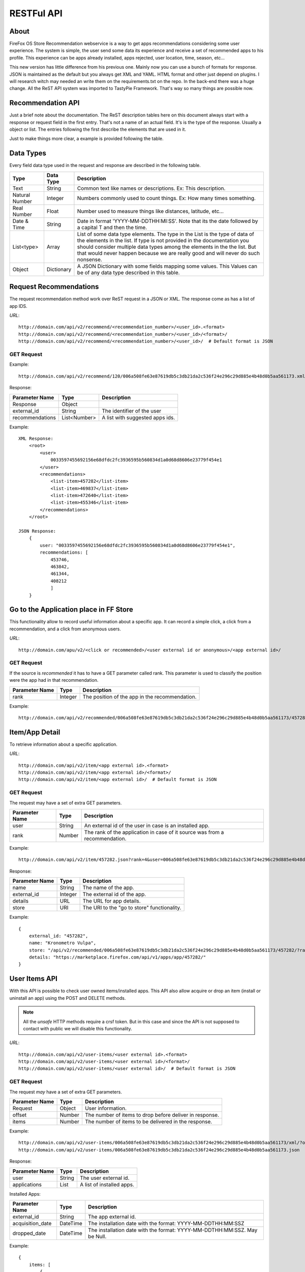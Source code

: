.. _restful_api:

===========
RESTFul API
===========

About
-----

FireFox OS Store Recommendation webservice is a way to get apps recommendations
considering some user experience. The system is simple, the user send some data
its experience and receive a set of recommended apps to his profile. This
experience can be apps already installed, apps rejected, user location, time,
season, etc...

This new version has little difference from his previous one. Mainly now you can
use a bunch of formats for response. JSON is maintained as the default but you
always get XML and YAML. HTML format and other just depend on plugins. I will
research witch may needed an write them on the requirements.txt on the repo.
In the back-end there was a huge change. All the ReST API system was imported to
TastyPie Framework. That's way so many things are possible now.

Recommendation API
------------------

Just a brief note about the documentation. The ReST description tables here on
this document always start with a response or request field in the first entry.
That's not a name of an actual field. It's is the type of the response. Usually
a object or list. The entries following the first describe the elements that
are used in it.

Just to make things more clear, a example is provided following the table.


Data Types
----------

Every field data type used in the request and response are described in the
following table.

+----------------+------------+-----------------------------------------------+
|                |            |                                               |
| Type           | Data Type  | Description                                   |
|                |            |                                               |
+================+============+===============================================+
|                |            |                                               |
| Text           | String     | Common text like names or descriptions. Ex:   |
|                |            | This description.                             |
|                |            |                                               |
+----------------+------------+-----------------------------------------------+
|                |            |                                               |
| Natural Number | Integer    | Numbers commonly used to count things. Ex:    |
|                |            | How many times something.                     |
|                |            |                                               |
+----------------+------------+-----------------------------------------------+
|                |            |                                               |
| Real Number    | Float      | Number used to measure things like distances, |
|                |            | latitude, etc...                              |
|                |            |                                               |
+----------------+------------+-----------------------------------------------+
|                |            |                                               |
| Date & Time    | String     | Date in format 'YYYY-MM-DDTHH:MI:SS'. Note    |
|                |            | that its the date followed by a capital T and |
|                |            | then the time.                                |
|                |            |                                               |
+----------------+------------+-----------------------------------------------+
|                |            |                                               |
| List<type>     | Array      | List of some data type elements. The type     |
|                |            | in the List is the type of data of the        |
|                |            | elements in the list. If type is not provided |
|                |            | in the documentation you should consider      |
|                |            | multiple data types among the elements in the |
|                |            | the list. But that would never happen because |
|                |            | we are really good and will never do such     |
|                |            | nonsense.                                     |
|                |            |                                               |
+----------------+------------+-----------------------------------------------+
|                |            |                                               |
| Object         | Dictionary | A JSON Dictionary with some fields mapping    |
|                |            | some values. This Values can be of any data   |
|                |            | type described in this table.                 |
|                |            |                                               |
+----------------+------------+-----------------------------------------------+


Request Recommendations
-----------------------

The request recommendation method work over ReST request in a JSON or XML.
The response come as has a list of app IDS.


*URL*::

    http://domain.com/api/v2/recommend/<recommendation_number>/<user_id>.<format>
    http://domain.com/api/v2/recommend/<recommendation_number>/<user_id>/<format>/
    http://domain.com/api/v2/recommend/<recommendation_number>/<user_id>/  # Default format is JSON


GET Request
+++++++++++

Example::

    http://domain.com/api/v2/recommend/120/006a508fe63e87619db5c3db21da2c536f24e296c29d885e4b48d0b5aa561173.xml


Response:

+----------------+---------------+-------------------------------------------+
|                |               |                                           |
| Parameter Name | Type          | Description                               |
|                |               |                                           |
+================+===============+===========================================+
|                |               |                                           |
| Response       | Object        |                                           |
|                |               |                                           |
+----------------+---------------+-------------------------------------------+
|                |               |                                           |
| external_id    | String        | The identifier of the user                |
|                |               |                                           |
+----------------+---------------+-------------------------------------------+
|                |               |                                           |
| recommendations| List<Number>  | A list with suggested apps ids.           |
|                |               |                                           |
+----------------+---------------+-------------------------------------------+

Example::

    XML Response:
        <root>
            <user>
                0033597455692156e68dfdc2fc3936595b560834d1a0d68d8606e23779f454e1
            </user>
            <recommendations>
                <list-item>457282</list-item>
                <list-item>469837</list-item>
                <list-item>472640</list-item>
                <list-item>455346</list-item>
            </recommendations>
        </root>

    JSON Response:
        {
            user: "0033597455692156e68dfdc2fc3936595b560834d1a0d68d8606e23779f454e1",
            recommendations: [
                453746,
                463842,
                461344,
                408212
                ]
        }

Go to the Application place in FF Store
---------------------------------------

This functionality allow to record useful information about a specific app. It can record a simple click, a click from
a recommendation, and a click from anonymous users.


*URL*::

    http://domain.com/apu/v2/<click or recommended>/<user external id or anonymous>/<app external id>/


GET Request
+++++++++++

If the source is *recommended* it has to have a GET parameter called rank. This parameter is used to classify the
position were the app had in that recommendation.

+----------------+---------------+------------------------------------------------+
|                |               |                                                |
| Parameter Name | Type          | Description                                    |
|                |               |                                                |
+================+===============+================================================+
|                |               |                                                |
| rank           | Integer       | The position of the app in the recommendation. |
|                |               |                                                |
+----------------+---------------+------------------------------------------------+

Example::

    http://domain.com/api/v2/recommended/006a508fe63e87619db5c3db21da2c536f24e296c29d885e4b48d0b5aa561173/457282/?rank=4


Item/App Detail
---------------

To retrieve information about a specific application.


*URL*::

    http://domain.com/api/v2/item/<app external id>.<format>
    http://domain.com/api/v2/item/<app external id>/<format>/
    http://domain.com/api/v2/item/<app external id>/  # Default format is JSON


GET Request
+++++++++++

The request may have a set of extra GET parameters.

+----------------+---------------+-------------------------------------------+
|                |               |                                           |
| Parameter Name | Type          | Description                               |
|                |               |                                           |
+================+===============+===========================================+
|                |               |                                           |
| user           | String        | An external id of the user in case is an  |
|                |               | installed app.                            |
|                |               |                                           |
+----------------+---------------+-------------------------------------------+
|                |               |                                           |
| rank           | Number        | The rank of the application in case of it |
|                |               | source was from a recommendation.         |
|                |               |                                           |
+----------------+---------------+-------------------------------------------+

Example::

    http://domain.com/api/v2/item/457282.json?rank=4&user=006a508fe63e87619db5c3db21da2c536f24e296c29d885e4b48d0b5aa561173


Response:

+----------------+---------------+-------------------------------------------+
|                |               |                                           |
| Parameter Name | Type          | Description                               |
|                |               |                                           |
+================+===============+===========================================+
|                |               |                                           |
| name           | String        | The name of the app.                      |
|                |               |                                           |
+----------------+---------------+-------------------------------------------+
|                |               |                                           |
| external_id    | Integer       | The external id of the app.               |
|                |               |                                           |
+----------------+---------------+-------------------------------------------+
|                |               |                                           |
| details        | URL           | The URL for app details.                  |
|                |               |                                           |
+----------------+---------------+-------------------------------------------+
|                |               |                                           |
| store          | URI           | The URI to the "go to store"              |
|                |               | functionality.                            |
|                |               |                                           |
+----------------+---------------+-------------------------------------------+

Example::

    {
        external_id: "457282",
        name: "Kronometro Vulpa",
        store: "/api/v2/recommended/006a508fe63e87619db5c3db21da2c536f24e296c29d885e4b48d0b5aa561173/457282/?rank=4",
        details: "https://marketplace.firefox.com/api/v1/apps/app/457282/"
    }


User Items API
--------------

With this API is possible to check user owned items/installed apps. This API also allow acquire or drop an item (install
or uninstall an app) using the POST and DELETE methods.

.. note::

    All the *unsafe* HTTP methods require a crsf token. But in this case and since the API is not supposed to contact
    with public we will disable this functionality.


*URL*::

    http://domain.com/api/v2/user-items/<user external id>.<format>
    http://domain.com/api/v2/user-items/<user external id>/<format>/
    http://domain.com/api/v2/user-items/<user external id>/  # Default format is JSON

GET Request
+++++++++++

The request *may* have a set of extra GET parameters.

+----------------+---------------+-------------------------------------------+
|                |               |                                           |
| Parameter Name | Type          | Description                               |
|                |               |                                           |
+================+===============+===========================================+
|                |               |                                           |
| Request        | Object        | User information.                         |
|                |               |                                           |
+----------------+---------------+-------------------------------------------+
|                |               |                                           |
| offset         | Number        | The number of items to drop before        |
|                |               | deliver in response.                      |
|                |               |                                           |
+----------------+---------------+-------------------------------------------+
|                |               |                                           |
| items          | Number        | The number of items to be delivered in    |
|                |               | the response.                             |
|                |               |                                           |
+----------------+---------------+-------------------------------------------+

Example::

    http://domain.com/api/v2/user-items/006a508fe63e87619db5c3db21da2c536f24e296c29d885e4b48d0b5aa561173/xml/?offset=10&items=30
    http://domain.com/api/v2/user-items/006a508fe63e87619db5c3db21da2c536f24e296c29d885e4b48d0b5aa561173.json



Response:

+----------------+---------------+-------------------------------------------+
|                |               |                                           |
| Parameter Name | Type          | Description                               |
|                |               |                                           |
+================+===============+===========================================+
|                |               |                                           |
| user           | String        | The user external id.                     |
|                |               |                                           |
+----------------+---------------+-------------------------------------------+
|                |               |                                           |
| applications   | List          | A list of installed apps.                 |
|                |               |                                           |
+----------------+---------------+-------------------------------------------+

Installed Apps:

+-------------------+---------------+-------------------------------------------+
|                   |               |                                           |
| Parameter Name    | Type          | Description                               |
|                   |               |                                           |
+===================+===============+===========================================+
|                   |               |                                           |
| external_id       | String        | The app external id.                      |
|                   |               |                                           |
+-------------------+---------------+-------------------------------------------+
|                   |               |                                           |
| acquisition_date  | DateTime      | The installation date with the format:    |
|                   |               | YYYY-MM-DDTHH:MM:SSZ                      |
|                   |               |                                           |
+-------------------+---------------+-------------------------------------------+
|                   |               |                                           |
| dropped_date      | DateTime      | The installation date with the format:    |
|                   |               | YYYY-MM-DDTHH:MM:SSZ. May be Null.        |
|                   |               |                                           |
+-------------------+---------------+-------------------------------------------+


Example::

    {
        items: [
            {
                acquisition_date: "2013-04-02T18:47:58Z",
                external_id: 413346,
                dropped_date: null
            }
        ],
        user: "006a508fe63e87619db5c3db21da2c536f24e296c29d885e4b48d0b5aa561173"
    }


POST Request
++++++++++++

This method is used to acquire/install a new item/application to the user inventory. It still need a Post parameter.

+----------------+---------------+-------------------------------------------+
|                |               |                                           |
| Parameter Name | Type          | Description                               |
|                |               |                                           |
+================+===============+===========================================+
|                |               |                                           |
| item_to_acquire| String        | The item external id.                     |
|                |               |                                           |
+----------------+---------------+-------------------------------------------+

Response:

+----------------+---------------+-------------------------------------------+
|                |               |                                           |
| Parameter Name | Type          | Description                               |
|                |               |                                           |
+================+===============+===========================================+
|                |               |                                           |
| status         | Number        | The response status.                      |
|                |               |                                           |
+----------------+---------------+-------------------------------------------+
|                |               |                                           |
| message        | Text          | Some message with information.            |
|                |               |                                           |
+----------------+---------------+-------------------------------------------+


Example::

    {
        "status": 200,
        "message": "done"
    }

DELETE Request
++++++++++++++

This method is used to drop/remove a new item/application from a user inventory. It still need a parameter.

+----------------+---------------+-------------------------------------------+
|                |               |                                           |
| Parameter Name | Type          | Description                               |
|                |               |                                           |
+================+===============+===========================================+
|                |               |                                           |
| item_to_remove | String        | The item external id.                     |
|                |               |                                           |
+----------------+---------------+-------------------------------------------+

Response:

+----------------+---------------+-------------------------------------------+
|                |               |                                           |
| Parameter Name | Type          | Description                               |
|                |               |                                           |
+================+===============+===========================================+
|                |               |                                           |
| status         | Number        | The response status.                      |
|                |               |                                           |
+----------------+---------------+-------------------------------------------+
|                |               |                                           |
| message        | Text          | Some message with information.            |
|                |               |                                           |
+----------------+---------------+-------------------------------------------+


Example::

    {
        "status": 200,
        "message": "done"
    }

User API
--------

This API implements a way to list the users in system and create a new user.

.. note::

    All the *unsafe* HTTP methods require a crsf token. But in this case and since the API is not supposed to contact
    with public we will disable this functionality.


*URL*::

    http://domain.com/api/v2/users.<format>
    http://domain.com/api/v2/users/<format>/
    http://domain.com/api/v2/users/  # Default format is JSON

GET Request
+++++++++++

The request *may* have a set of extra GET parameters.

+----------------+---------------+-------------------------------------------+
|                |               |                                           |
| Parameter Name | Type          | Description                               |
|                |               |                                           |
+================+===============+===========================================+
|                |               |                                           |
| Request        | Object        | User information.                         |
|                |               |                                           |
+----------------+---------------+-------------------------------------------+
|                |               |                                           |
| offset         | Number        | The number of users to drop before        |
|                |               | deliver in response.                      |
|                |               |                                           |
+----------------+---------------+-------------------------------------------+
|                |               |                                           |
| users          | Number        | The number of users to be delivered in    |
|                |               | the response.                             |
|                |               |                                           |
+----------------+---------------+-------------------------------------------+

Example::

    http://domain.com/api/v2/users.json?offset=10&users=30
    http://domain.com/api/v2/users/xml/



Response:

+----------------+---------------+-------------------------------------------+
|                |               |                                           |
| Parameter Name | Type          | Description                               |
|                |               |                                           |
+================+===============+===========================================+
|                |               |                                           |
| response       | List          | A list of users apps.                     |
|                |               |                                           |
+----------------+---------------+-------------------------------------------+

User:

+-------------------+---------------+-------------------------------------------+
|                   |               |                                           |
| Parameter Name    | Type          | Description                               |
|                   |               |                                           |
+===================+===============+===========================================+
|                   |               |                                           |
| external_id       | String        | The user external id.                     |
|                   |               |                                           |
+-------------------+---------------+-------------------------------------------+
|                   |               |                                           |
| id                | Integer       | The user internal id                      |
|                   |               |                                           |
+-------------------+---------------+-------------------------------------------+


Example::

    [
        {
            external_id: "00bff6c3e52abf68501dcd4b9882a76327f6182cf760d33463531bacdd52c53b",
            id: 11
        },
        {
            external_id: "00360cca7ccdb1464cca0e42cef52753698295b4c148f86d2fa74431001477a8",
            id: 12
        },
        {
            external_id: "0000389d24eb79b0970d3baccaff7736fd2aebc7eee5d0615779a2d3dd5824aa",
            id: 13
        }
    ]


POST Request
++++++++++++

This method is used to create a new user in system. It still need a Post parameter.

+----------------+---------------+-------------------------------------------+
|                |               |                                           |
| Parameter Name | Type          | Description                               |
|                |               |                                           |
+================+===============+===========================================+
|                |               |                                           |
| external_id    | String        | The user external id.                     |
|                |               |                                           |
+----------------+---------------+-------------------------------------------+

Response:

+----------------+---------------+-------------------------------------------+
|                |               |                                           |
| Parameter Name | Type          | Description                               |
|                |               |                                           |
+================+===============+===========================================+
|                |               |                                           |
| status         | Number        | The response status.                      |
|                |               |                                           |
+----------------+---------------+-------------------------------------------+
|                |               |                                           |
| message        | Text          | Some message with information.            |
|                |               |                                           |
+----------------+---------------+-------------------------------------------+


Example::

    {
        "status": 200,
        "message": "done"
    }
